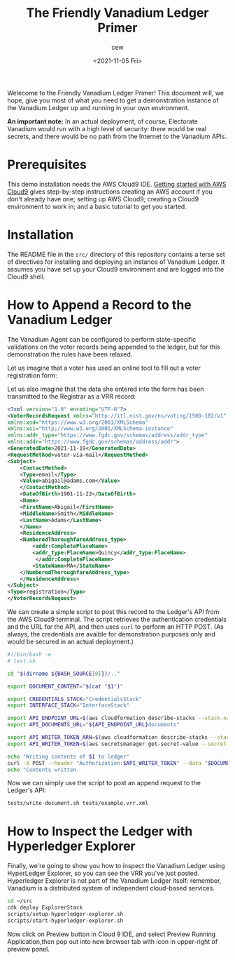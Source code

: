 #+title: The Friendly Vanadium Ledger Primer
#+date: <2021-11-05 Fri>
#+author: cew
#+email: cliff@osetfoundation.org

Welecome to the Friendly Vanadium Ledger Primer! This document will,
we hope, give you most of what you need to get a demonstration
instance of the Vanadium Ledger up and running in your own
environment.

*An important note:* In an actual deployment, of course, Electorate
Vanadium would run with a high level of security: there would be real
secrets, and there would be no path from the Internet to the Vanadium
APIs.

* Prerequisites
  This demo installation needs the AWS Cloud9 IDE. [[https://aws.amazon.com/cloud9/getting-started/][Getting started
  with AWS Cloud9]] gives step-by-step instructions creating an AWS
  account if you don't already have one; setting up AWS Cloud9;
  creating a Cloud9 environment to work in; and a basic tutorial to
  get you started.

* Installation
  The README file in the =src/= directory of this repository contains
  a terse set of directives for installing and deploying an instance
  of Vanadium Ledger.  It assumes you have set up your Cloud9
  environment and are logged into the Cloud9 shell.

* How to Append a Record to the Vanadium Ledger
  The Vanadium Agent can be configured to perform state-specific
  validations on the voter records being appended to the ledger, but
  for this demonstration the rules have been relaxed.

  Let us imagine that a voter has used an online tool to fill out a
  voter registration form:

  #+NAME: example_registration_form
  [[./assets/adams.png]]

  Let us also imagine that the data she entered into the form has been
  transmitted to the Registrar as a VRR record:

  #+begin_src xml
    <?xml version="1.0" encoding="UTF-8"?>
    <VoterRecordsRequest xmlns="http://itl.nist.gov/ns/voting/1500-102/v1"
	xmlns:xsd="https://www.w3.org/2001/XMLSchema"
	xmlns:xsi="http;//www.w3.org/2001/XMLSchema-instance"
	xmlns:addr_type="https://www.fgdc.gov/schemas/address/addr_type"
	xmlns:addr="https://www.fgdc.gov/schemas/address/addr">
	<GeneratedDate>2021-11-19</GeneratedDate>
	<RequestMethod>voter-via-mail</RequestMethod>
	<Subject>
	    <ContactMethod>
		<Type>email</Type>
		<Value>abigail@adams.com</Value>
	    </ContactMethod>
	    <DateOfBirth>1901-11-22</DateOfBirth>
	    <Name>
		<FirstName>Abigail</FirstName>
		<MiddleName>Smith</MiddleName>
		<LastName>Adams</LastName>
	    </Name>
	    <ResidenceAddress>
		<NumberedThoroughfareAddress_type>
		    <addr:CompletePlaceName>
			<addr_type:PlaceName>Quincy</addr_type:PlaceName>
		     </addr:CompletePlaceName>
		    <StateName>MA</StateName>
		</NumberedThoroughfareAddress_type>
	    </ResidenceAddress>
	</Subject>
	<Type>registration</Type>
    </VoterRecordsRequest>
  #+end_src

  

  We can create a simple script to post this record to the Ledger's
  API from the AWS Cloud9 terminal.  The script retrieves the
  authentication credentials and the URL for the API, and then uses
  =curl= to perform an HTTP POST.  (As always, the credentials are
  avaible for demonstration purposes only and would be secured in an
  actual deployment.)


  #+begin_src sh
    #!/bin/bash -e
    # test.sh

    cd "$(dirname ${BASH_SOURCE[0]})/.."

    export DOCUMENT_CONTENT="$(cat "$1")"

    export CREDENTIALS_STACK="CredentialsStack"
    export INTERFACE_STACK="InterfaceStack"

    export API_ENDPOINT_URL=$(aws cloudformation describe-stacks --stack-name $INTERFACE_STACK --query 'Stacks[0].Outputs[?OutputKey==`ApiEndpointUrl`].OutputValue' --output text)
    export API_DOCUMENTS_URL="${API_ENDPOINT_URL}documents"

    export API_WRITER_TOKEN_ARN=$(aws cloudformation describe-stacks --stack-name $CREDENTIALS_STACK --query 'Stacks[0].Outputs[?OutputKey==`ApiWriterTokenArn`].OutputValue' --output text)
    export API_WRITER_TOKEN=$(aws secretsmanager get-secret-value --secret-id $API_WRITER_TOKEN_ARN --query 'SecretString' --output text)

    echo "Writing contents of $1 to ledger"
    curl -X POST --header "Authorization:$API_WRITER_TOKEN" --data "$DOCUMENT_CONTENT" "$API_DOCUMENTS_URL"
    echo "Contents written
  #+end_src

  Now we can simply use the script to post an append request to the
  Ledger's API:

  #+begin_src sh
    tests/write-document.sh tests/example.vrr.xml
  #+end_src

* How to Inspect the Ledger with Hyperledger Explorer
  Finally, we're going to show you how to inspect the Vanadium Ledger
  using HyperLedger Explorer, so you can see the VRR you've just
  posted.  Hyperledger Explorer is not part of the Vanadium Ledger
  itself: remember, Vanadium is a distributed system of independent
  cloud-based services.

  #+begin_src sh
    cd ~/src
    cdk deploy ExplorerStack
    scripts/setup-hyperledger-explorer.sh
    scripts/start-hyperledger-explorer.sh
  #+end_src

  Now click on Preview button in Cloud 9 IDE, and select Preview
  Running Application,then pop out into new browser tab with icon in
  upper-right of preview panel.
